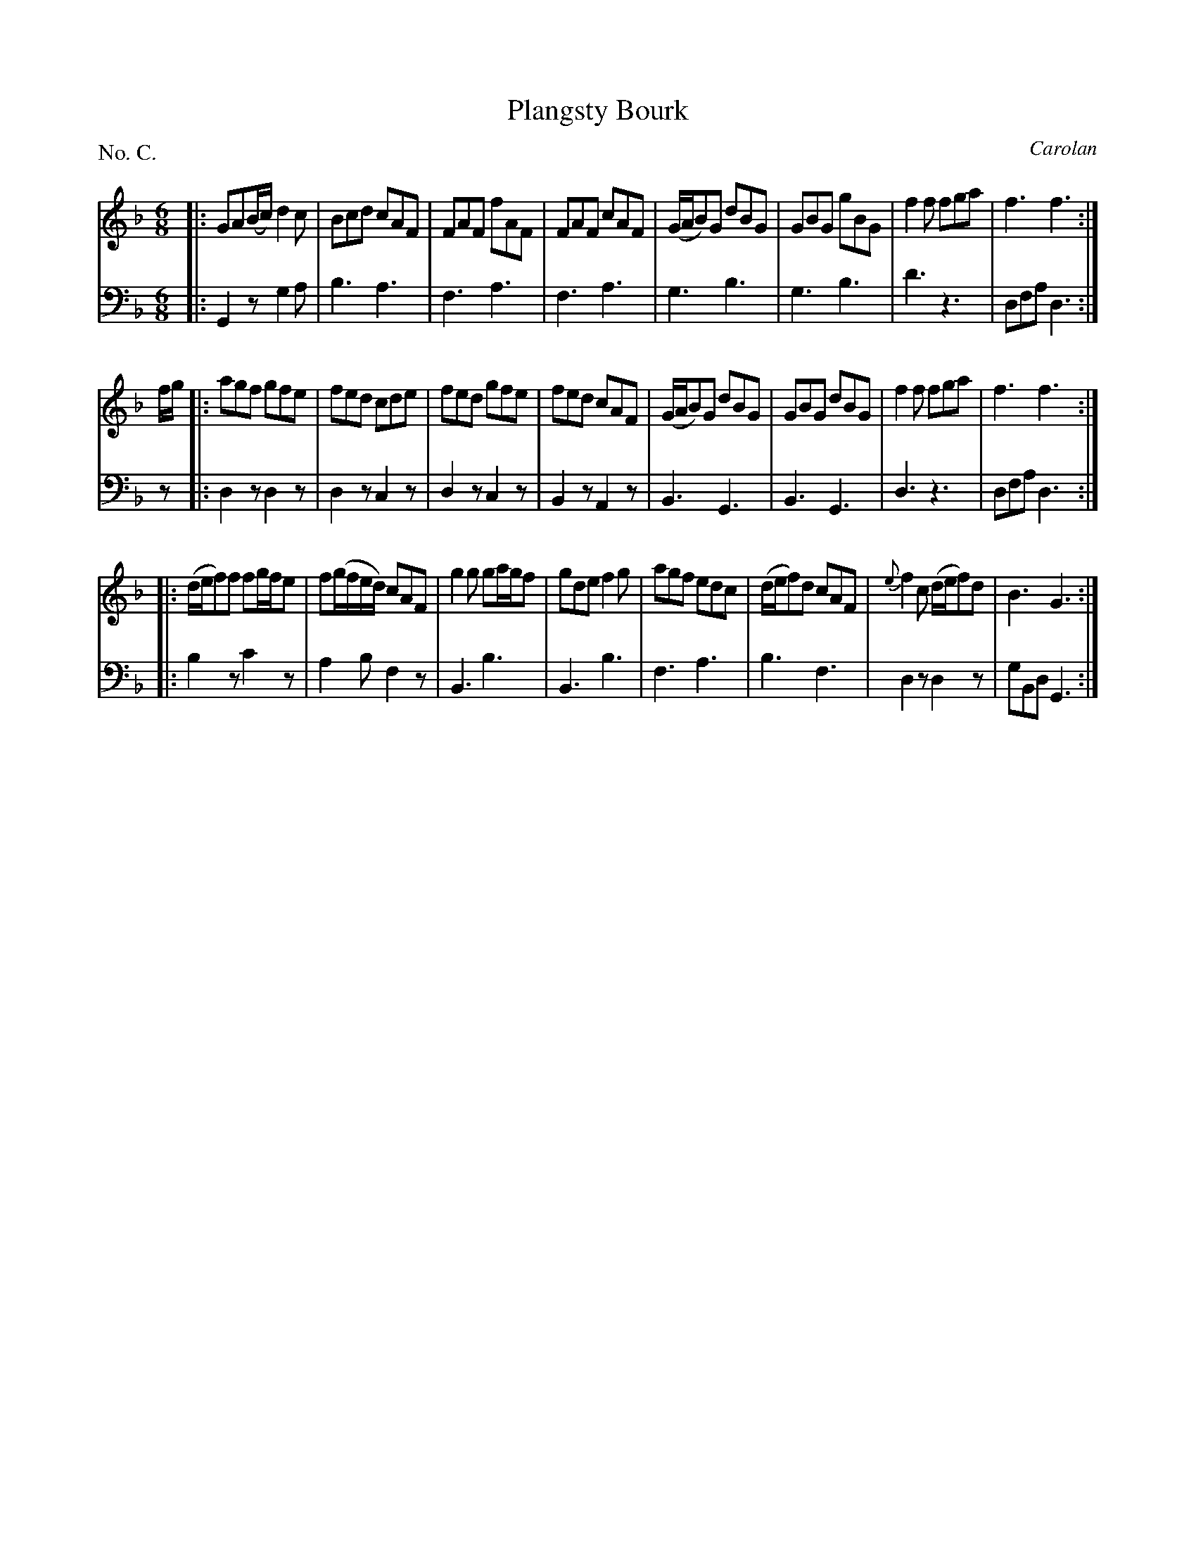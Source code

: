 X: 100
T: Plangsty Bourk
C: Carolan
%R: jig
B: "The Hibernian Muse" p.63 #2
F: http://imslp.org/wiki/The_Hibernian_Muse_%28Various%29
Z: 2015 John Chambers <jc:trillian.mit.edu>
P: No. C.
M: 6/8
L: 1/8
K: Gdor
% - - - - - - - - - - - - - - - - - - - - - - - - - - - - -
V: 1
|:\
GA(B/c/) d2c | Bcd cAF | FAF fAF | FAF cAF |\
(G/A/B)G dBG | GBG gBG | f2f fga | f3 f3 :|
f/g/ |:\
agf gfe | fed cde | fed gfe | fed cAF |\
(G/A/B)G dBG | GBG dBG | f2f fga | f3 f3 :|
|:\
(d/e/f)f fg/f/e | f(g/f/e/d/) cAF | g2g ga/g/f | gde f2g |\
agf edc | (d/e/f)d cAF | {e}f2c (d/e/f)d | B3 G3 :|
% - - - - - - - - - - - - - - - - - - - - - - - - - - - - -
V: 2 clef=bass middle=d
|:\
G2z g2a | b3 a3 | f3 a3 | f3 a3 |\
g3 b3 | g3 b3 | d'3 z3 | dfa d3 :|
z |:\
d2z d2z | d2z c2z | d2z c2z | B2z A2z |\
B3 G3 | B3 G3 | d3 z3 | dfa d3 :|
|:\
b2z c'2z | a2b f2z | B3 b3 | B3 b3 |\
f3 a3 | b3 f3 | d2z d2z | gBd G3 :|
